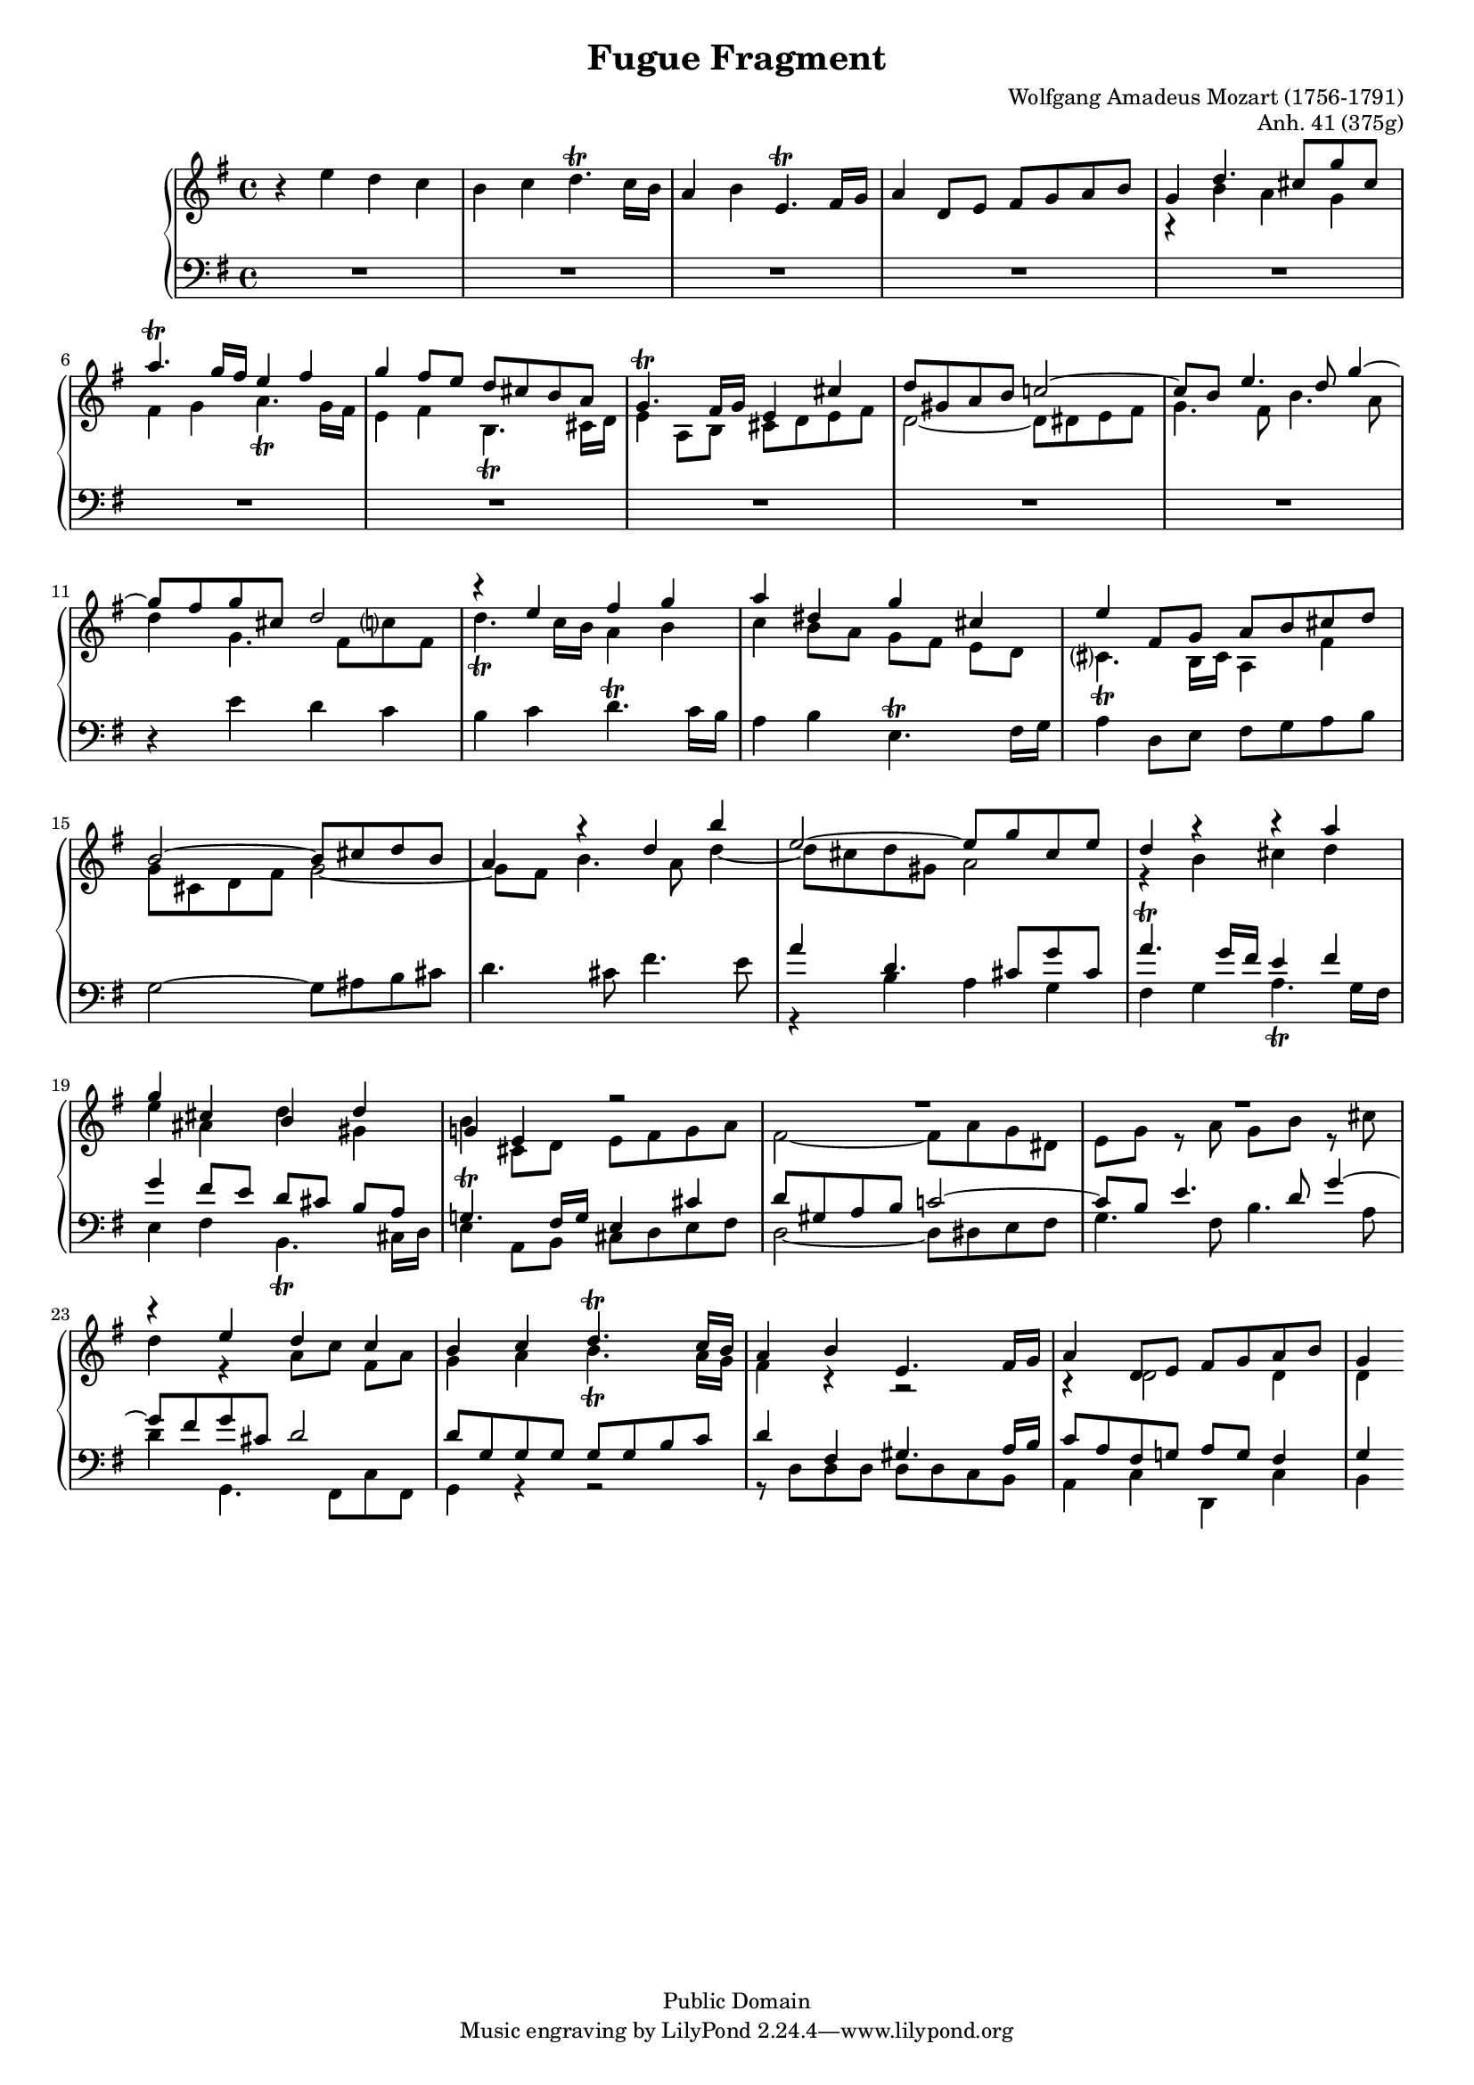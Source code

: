 \version "2.18.0"

\header {
    title = "Fugue Fragment"
    composer = "Wolfgang Amadeus Mozart (1756-1791)"
    opus = "Anh. 41 (375g)"
        
    mutopiatitle = "Fugue fragment Anh. 41 (375g)"
    mutopiacomposer = "MozartWA"
    mutopiaopus = "Anh. 41 (375g)"
    mutopiainstrument = "Piano"
    date = "1777?"
    source = "Autograph"
    style = "Classical"
    copyright = "Public Domain"
    maintainer = "Maurizio Tomasi"
    maintainerEmail = "zio_tom78@hotmail.com"
    maintainerWeb = "http://www.geocities.com/zio_tom78/"

    footer = "Mutopia-2004/05/23-447"
}

%%%%%%%%%%%%%%%%%%%%%%%%%%%%%%%%%%%%%%%%%%%%%%%%%%%%%%%%%%%%%%%%%%%%%%

#(set-global-staff-size 16)

%%%%%%%%%%%%%%%%%%%%%%%%%%%%%%%%%%%%%%%%%%%%%%%%%%%%%%%%%%%%%%%%%%%%%%

voiceI = \relative e'' {
    \key g \major

    r4 e d c
    | b c d4.-\trill c16 b
    | a4 b e,4.-\trill fis16 g
    | a4 d,8 e fis g a b
    | g4 \voiceOne d'4. cis8[ g' cis,]
    | a'4.-\trill g16 fis e4 fis
    | g fis8 e d cis b a
    | g4.-\trill fis16 g e4 cis'
    | d8 gis, a b c!2 ~
    | c8 b e4. d8 g4 ~
    | g8 fis g cis, d2
    | r4 e fis g
    | a dis, g cis,
    | e fis,8 g a b cis d
    | b2 ~ b8 cis d b
    | a4 r d b'
    | e,2 ~ e8 g cis, e
    | d4 r r a'
    | g cis, b d
    | g,! e r2
    | R1*2
    | r4 e' d c
    | b c d4.^\trill c16 b
    | a4 b e,4. fis16 g
    | a4 d,8 e fis g a b
    | g4
}

%%%%%%%%%%%%%%%%%%%%%%%%%%%%%%%%%%%%%%%%%%%%%%%%%%%%%%%%%%%%%%%%%%%%%%

voiceII = \relative c'' {
    \voiceTwo

    s1*4
    | r4 b a g
    | fis g a4.-\trill g16 fis
    | e4 fis b,4.-\trill cis16 d
    | e4 a,8 b cis d e fis
    | d2 ~ d8 dis e fis
    | g4. fis8 b4. a8
    | d4 g,4. fis8[ c'? fis,]
    | d'4.-\trill c16 b a4 b
    | c b8 a g[ fis] e[ d]
    | cis?4.-\trill b16 cis a4 fis'
    | g8 cis, d fis g2 ~
    | g8 fis b4. a8 d4 ~
    | d8 cis d gis, a2
    | r4 b cis d
    | e ais, d gis,
    | b cis,8 d e fis g a
    | fis2 ~ fis8 a g dis
    | e g r a g b r cis
    | d4 r a8[ c] fis,[ a]
    | g4 a b4._\trill a16 g
    | fis4 r r2
    | r4 d2 d4
    | d
}

%%%%%%%%%%%%%%%%%%%%%%%%%%%%%%%%%%%%%%%%%%%%%%%%%%%%%%%%%%%%%%%%%%%%%%

voiceIII = \relative e' {
    \key g \major

    R1*10
    | r4 e d c
    | b c d4.-\trill c16 b
    | a4 b e,4.-\trill fis16 g
    | a4 d,8 e fis g a b
    | g2 ~ g8 ais b cis
    | d4. cis8 fis4. e8
    | \voiceOne a4 d,4. cis8[ g' cis,]
    | a'4.-\trill g16 fis e4 fis
    | g4 fis8 e d[ cis] b[ a]
    | g!4.-\trill fis16 g e4 cis'
    | d8 gis, a b c!2 ~
    | c8 b e4. d8 g4 ~
    | g8 fis g cis, d2
    | d8 g, g g g g b c
    | d4 fis, gis4. a16 b
    | c8 a fis g! a g fis4
    | g
}

%%%%%%%%%%%%%%%%%%%%%%%%%%%%%%%%%%%%%%%%%%%%%%%%%%%%%%%%%%%%%%%%%%%%%%

voiceIV = \relative b {
    \voiceTwo

    s1*16
    | r4 b a g
    | fis g a4.-\trill g16 fis
    | e4 fis b,4.-\trill cis16 d
    | e4 a,8 b cis d e fis
    | d2 ~ d8 dis e fis
    | g4. fis8 b4. a8
    | d4 g,,4. fis8[ c' fis,]
    | g4 r r2
    | r8 d' d d d d c b
    | a4 c d, c'
    | b
}

%%%%%%%%%%%%%%%%%%%%%%%%%%%%%%%%%%%%%%%%%%%%%%%%%%%%%%%%%%%%%%%%%%%%%%

\score {
    \context PianoStaff <<
	\context Staff = "up" <<
	    %\clef soprano
	    \context Voice = "one" \voiceI
	    \context Voice = "two" \voiceII
	>>  
	\context Staff = "down" <<
	    \clef bass
	    \context Voice = "three" \voiceIII
	    \context Voice = "four" \voiceIV
	>>  
    >>
    \layout { }
    
  \midi {
    \tempo 4 = 110
    }

  
}
